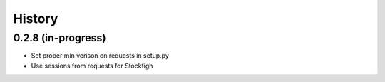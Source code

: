 =======
History
=======

0.2.8 (in-progress)
------------------

* Set proper min verison on requests in setup.py
* Use sessions from requests for Stockfigh